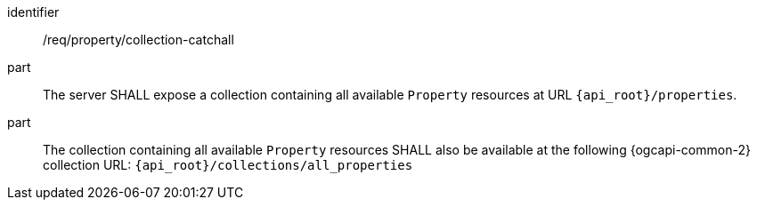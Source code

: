 [requirement,model=ogc]
====
[%metadata]
identifier:: /req/property/collection-catchall

part:: The server SHALL expose a collection containing all available `Property` resources at URL `{api_root}/properties`.

part:: The collection containing all available `Property` resources SHALL also be available at the following {ogcapi-common-2}
collection URL: `{api_root}/collections/all_properties`
====
